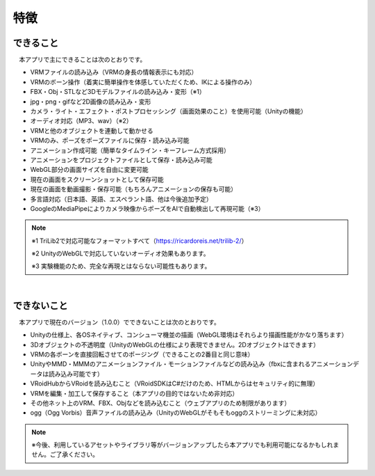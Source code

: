 ###############
特徴
###############

.. index:: できること（特徴）

できること
--------------

　本アプリで主にできることは次のとおりです。

* VRMファイルの読み込み（VRMの身長の情報表示にも対応）
* VRMのボーン操作（着実に簡単操作を体感していただくため、IKによる操作のみ）
* FBX・Obj・STLなど3Dモデルファイルの読み込み・変形（※1）
* jpg・png・gifなど2D画像の読み込み・変形
* カメラ・ライト・エフェクト・ポストプロセッシング（画面効果のこと）を使用可能（Unityの機能）
* オーディオ対応（MP3、wav）（※2）
* VRMと他のオブジェクトを連動して動かせる
* VRMのみ、ポーズをポーズファイルに保存・読み込み可能
* アニメーション作成可能（簡単なタイムライン・キーフレーム方式採用）
* アニメーションをプロジェクトファイルとして保存・読み込み可能
* WebGL部分の画面サイズを自由に変更可能
* 現在の画面をスクリーンショットとして保存可能
* 現在の画面を動画撮影・保存可能（もちろんアニメーションの保存も可能）
* 多言語対応（日本語、英語、エスペラント語、他は今後追加予定）
* GoogleのMediaPipeによりカメラ映像からポーズをAIで自動検出して再現可能（※3）

.. note::
    ※1 TriLib2で対応可能なフォーマットすべて（https://ricardoreis.net/trilib-2/）

    ※2 UnityのWebGLで対応していないオーディオ効果もあります。

    ※3 実験機能のため、完全な再現とはならない可能性もあります。

|

.. index:: できないこと（特徴）

できないこと
--------------

　本アプリで現在のバージョン（1.0.0）でできないことは次のとおりです。

* Unityの仕様上、各OSネイティブ、コンシューマ機並の描画（WebGL環境はそれらより描画性能がかなり落ちます）
* 3Dオブジェクトの不透明度（UnityのWebGLの仕様により表現できません。2Dオブジェクトはできます）
* VRMの各ボーンを直接回転させてのポージング（できることの2番目と同じ意味）
* UnityやMMD・MMMのアニメーションファイル・モーションファイルなどの読み込み（fbxに含まれるアニメーションデータは読み込み可能です）
* VRoidHubからVRoidを読み込むこと（VRoidSDKはC#だけのため、HTMLからはセキュリティ的に無理）
* VRMを編集・加工して保存すること（本アプリの目的ではないため非対応）
* その他ネット上のVRM、FBX、Objなどを読み込むこと（ウェブアプリのため制限があります）
* ogg（Ogg Vorbis）音声ファイルの読み込み（UnityのWebGLがそもそもoggのストリーミングに未対応）

.. note::
    ※今後、利用しているアセットやライブラリ等がバージョンアップしたら本アプリでも利用可能になるかもしれません。ご了承ください。


.. raw:: latex

   \cleardoublepage
